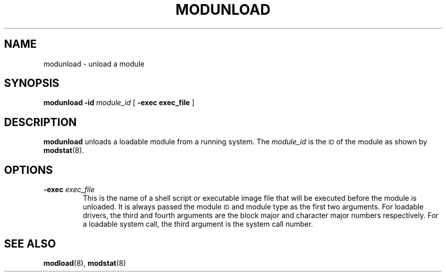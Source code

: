 .\" @(#)modunload.8	1.1 92/07/30 SMI;
.TH MODUNLOAD 8 "20 January 1990"
.SH NAME
modunload \- unload a module
.SH SYNOPSIS
.B modunload
.BI \-id " module_id"
[
.B \-exec " exec_file"
]
.SH DESCRIPTION
.IX "modunload command" "" "\fLmodunload\fP command"
.LP
.B modunload
unloads a loadable module from a running system.  The 
.I module_id
is the
.SM ID
of the module as shown by 
.BR modstat (8).
.SH OPTIONS
.TP
.BI \-exec " exec_file"
This is the name of a shell script or executable image file that will be 
executed before the module is unloaded. 
It is always passed the module 
.SM ID
and module type as the first two arguments.
For loadable drivers, the third and fourth arguments are
the block major and character major numbers respectively.
For a loadable system call, the third argument 
is the system call number.
.SH SEE ALSO
.BR modload (8),
.BR modstat (8)

